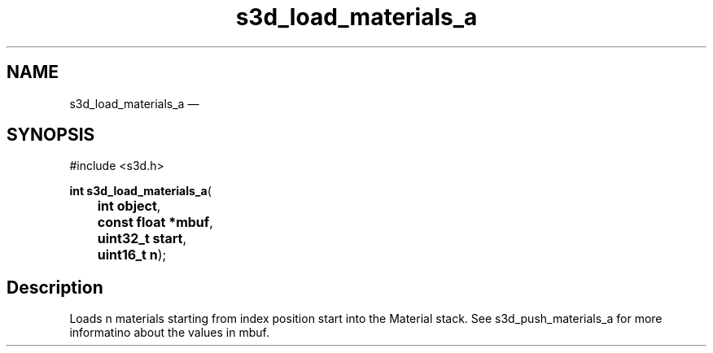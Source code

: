.TH "s3d_load_materials_a" "3" 
.SH "NAME" 
s3d_load_materials_a \(em  
.SH "SYNOPSIS" 
.PP 
.nf 
#include <s3d.h> 
.sp 1 
\fBint \fBs3d_load_materials_a\fP\fR( 
\fB	int \fBobject\fR\fR, 
\fB	const float *\fBmbuf\fR\fR, 
\fB	uint32_t \fBstart\fR\fR, 
\fB	uint16_t \fBn\fR\fR); 
.fi 
.SH "Description" 
.PP 
Loads n materials starting from index position start into the Material stack. See s3d_push_materials_a for more informatino about the values in mbuf.          
.\" created by instant / docbook-to-man, Mon 01 Sep 2008, 20:31 
